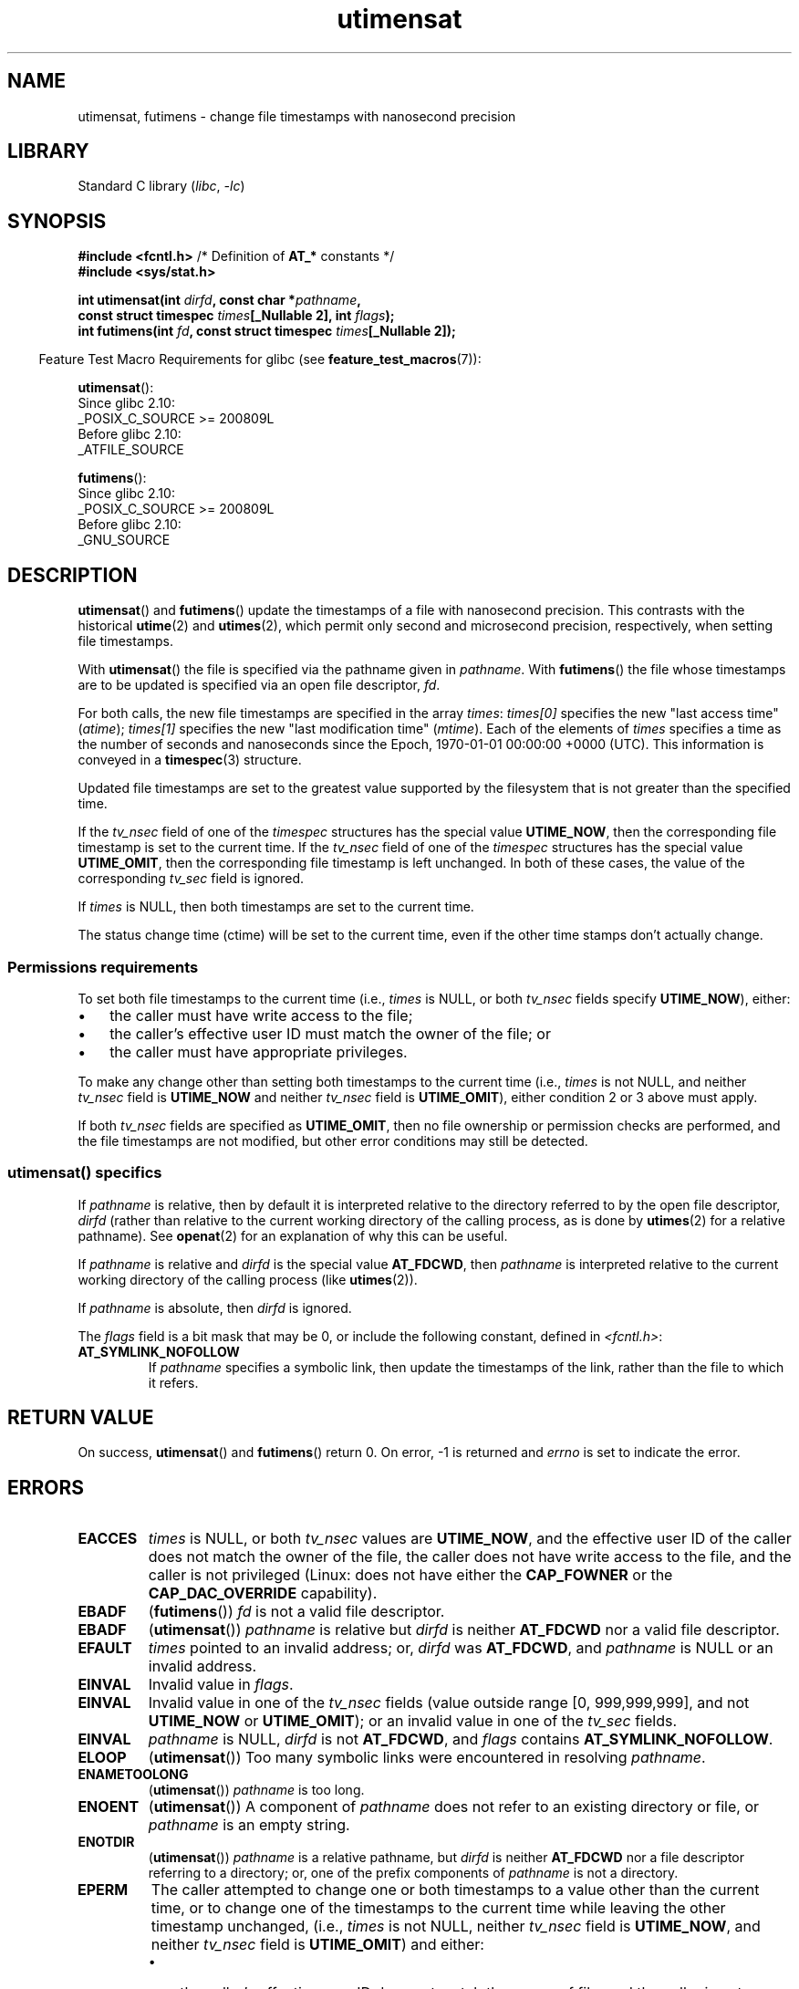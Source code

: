 '\" t
.\" Copyright (C) 2008, Linux Foundation, written by Michael Kerrisk
.\" <mtk.manpages@gmail.com>
.\"
.\" SPDX-License-Identifier: Linux-man-pages-copyleft
.\"
.TH utimensat 2 (date) "Linux man-pages (unreleased)"
.SH NAME
utimensat, futimens \- change file timestamps with nanosecond precision
.SH LIBRARY
Standard C library
.RI ( libc ", " \-lc )
.SH SYNOPSIS
.nf
.BR "#include <fcntl.h>" "            /* Definition of " AT_* " constants */"
.B #include <sys/stat.h>
.PP
.BI "int utimensat(int " dirfd ", const char *" pathname ,
.BI "              const struct timespec " times "[_Nullable 2], int " flags );
.BI "int futimens(int " fd ", const struct timespec " times "[_Nullable 2]);"
.fi
.PP
.RS -4
Feature Test Macro Requirements for glibc (see
.BR feature_test_macros (7)):
.RE
.PP
.BR utimensat ():
.nf
    Since glibc 2.10:
        _POSIX_C_SOURCE >= 200809L
    Before glibc 2.10:
        _ATFILE_SOURCE
.fi
.PP
.BR futimens ():
.nf
    Since glibc 2.10:
        _POSIX_C_SOURCE >= 200809L
    Before glibc 2.10:
        _GNU_SOURCE
.fi
.SH DESCRIPTION
.BR utimensat ()
and
.BR futimens ()
update the timestamps of a file with nanosecond precision.
This contrasts with the historical
.BR utime (2)
and
.BR utimes (2),
which permit only second and microsecond precision, respectively,
when setting file timestamps.
.PP
With
.BR utimensat ()
the file is specified via the pathname given in
.IR pathname .
With
.BR futimens ()
the file whose timestamps are to be updated is specified via
an open file descriptor,
.IR fd .
.PP
For both calls, the new file timestamps are specified in the array
.IR times :
.I times[0]
specifies the new "last access time" (\fIatime\fP);
.I times[1]
specifies the new "last modification time" (\fImtime\fP).
Each of the elements of
.I times
specifies a time as the number of seconds and nanoseconds
since the Epoch, 1970-01-01 00:00:00 +0000 (UTC).
This information is conveyed in a
.BR timespec (3)
structure.
.PP
Updated file timestamps are set to the greatest value
supported by the filesystem that is not greater than the specified time.
.PP
If the
.I tv_nsec
field of one of the
.I timespec
structures has the special value
.BR UTIME_NOW ,
then the corresponding file timestamp is set to the current time.
If the
.I tv_nsec
field of one of the
.I timespec
structures has the special value
.BR UTIME_OMIT ,
then the corresponding file timestamp is left unchanged.
In both of these cases, the value of the corresponding
.I tv_sec
.\" 2.6.22 was broken: it is not ignored
field is ignored.
.PP
If
.I times
is NULL, then both timestamps are set to the current time.
.\"
.PP
The status change time (ctime) will be set to the current time, even if the
other time stamps don't actually change.
.SS Permissions requirements
To set both file timestamps to the current time (i.e.,
.I times
is NULL, or both
.I tv_nsec
fields specify
.BR UTIME_NOW ),
either:
.IP \[bu] 3
the caller must have write access to the file;
.\" 2.6.22 was broken here -- for futimens() the check is
.\" based on whether or not the file descriptor is writable,
.\" not on whether the caller's effective UID has write
.\" permission for the file referred to by the descriptor.
.IP \[bu]
the caller's effective user ID must match the owner of the file; or
.IP \[bu]
the caller must have appropriate privileges.
.PP
To make any change other than setting both timestamps to the
current time (i.e.,
.I times
is not NULL, and neither
.I tv_nsec
field is
.B UTIME_NOW
.\" 2.6.22 was broken here:
.\" both must be something other than *either* UTIME_OMIT *or* UTIME_NOW.
and neither
.I tv_nsec
field is
.BR UTIME_OMIT ),
either condition 2 or 3 above must apply.
.PP
If both
.I tv_nsec
fields are specified as
.BR UTIME_OMIT ,
then no file ownership or permission checks are performed,
and the file timestamps are not modified,
but other error conditions may still be detected.
.\"
.\"
.SS utimensat() specifics
If
.I pathname
is relative, then by default it is interpreted relative to the
directory referred to by the open file descriptor,
.I dirfd
(rather than relative to the current working directory of
the calling process, as is done by
.BR utimes (2)
for a relative pathname).
See
.BR openat (2)
for an explanation of why this can be useful.
.PP
If
.I pathname
is relative and
.I dirfd
is the special value
.BR AT_FDCWD ,
then
.I pathname
is interpreted relative to the current working
directory of the calling process (like
.BR utimes (2)).
.PP
If
.I pathname
is absolute, then
.I dirfd
is ignored.
.PP
The
.I flags
field is a bit mask that may be 0, or include the following constant,
defined in
.IR <fcntl.h> :
.TP
.B AT_SYMLINK_NOFOLLOW
If
.I pathname
specifies a symbolic link, then update the timestamps of the link,
rather than the file to which it refers.
.SH RETURN VALUE
On success,
.BR utimensat ()
and
.BR futimens ()
return 0.
On error, \-1 is returned and
.I errno
is set to indicate the error.
.SH ERRORS
.TP
.B EACCES
.I times
is NULL,
or both
.I tv_nsec
values are
.BR UTIME_NOW ,
and the effective user ID of the caller does not match
the owner of the file,
the caller does not have write access to the file,
and the caller is not privileged
(Linux: does not have either the
.B CAP_FOWNER
or the
.B CAP_DAC_OVERRIDE
capability).
.\" But Linux 2.6.22 was broken here.
.\" Traditionally, utime()/utimes() gives the error EACCES for the case
.\" where the timestamp pointer argument is NULL (i.e., set both timestamps
.\" to the current time), and the file is owned by a user other than the
.\" effective UID of the caller, and the file is not writable by the
.\" effective UID of the program.  utimensat() also gives this error in the
.\" same case.  However, in the same circumstances, when utimensat() is
.\" given a 'times' array in which both tv_nsec fields are UTIME_NOW, which
.\" provides equivalent functionality to specifying 'times' as NULL, the
.\" call succeeds.  It should fail with the error EACCES in this case.
.\"
.\" POSIX.1-2008 has the following:
.\" .TP
.\" .B EACCES
.\" .RB ( utimensat ())
.\" .I fd
.\" was not opened with
.\" .B O_SEARCH
.\" and the permissions of the directory to which
.\" .I fd
.\" refers do not allow searches.
.\" EXT2_IMMUTABLE_FL and similar flags for other filesystems.
.TP
.B EBADF
.RB ( futimens ())
.I fd
is not a valid file descriptor.
.TP
.B EBADF
.RB ( utimensat ())
.I pathname
is relative but
.I dirfd
is neither
.B AT_FDCWD
nor a valid file descriptor.
.TP
.B EFAULT
.I times
pointed to an invalid address; or,
.I dirfd
was
.BR AT_FDCWD ,
and
.I pathname
is NULL or an invalid address.
.TP
.B EINVAL
Invalid value in
.IR flags .
.TP
.B EINVAL
Invalid value in one of the
.I tv_nsec
fields (value outside range [0, 999,999,999], and not
.B UTIME_NOW
or
.BR UTIME_OMIT );
or an invalid value in one of the
.I tv_sec
fields.
.TP
.B EINVAL
.\" SUSv4 does not specify this error.
.I pathname
is NULL,
.I dirfd
is not
.BR AT_FDCWD ,
and
.I flags
contains
.BR AT_SYMLINK_NOFOLLOW .
.TP
.B ELOOP
.RB ( utimensat ())
Too many symbolic links were encountered in resolving
.IR pathname .
.TP
.B ENAMETOOLONG
.RB ( utimensat ())
.I pathname
is too long.
.TP
.B ENOENT
.RB ( utimensat ())
A component of
.I pathname
does not refer to an existing directory or file,
or
.I pathname
is an empty string.
.TP
.B ENOTDIR
.RB ( utimensat ())
.I pathname
is a relative pathname, but
.I dirfd
is neither
.B AT_FDCWD
nor a file descriptor referring to a directory;
or, one of the prefix components of
.I pathname
is not a directory.
.TP
.B EPERM
The caller attempted to change one or both timestamps to a value
other than the current time,
or to change one of the timestamps to the current time while
leaving the other timestamp unchanged,
(i.e.,
.I times
is not NULL, neither
.I tv_nsec
field is
.BR UTIME_NOW ,
and neither
.I tv_nsec
field is
.BR UTIME_OMIT )
and either:
.RS
.IP \[bu] 3
the caller's effective user ID does not match the owner of file,
and the caller is not privileged
(Linux: does not have the
.B CAP_FOWNER
capability); or,
.IP \[bu]
.\" Linux 2.6.22 was broken here:
.\" it was not consistent with the old utimes() implementation,
.\" since the case when both tv_nsec fields are UTIME_NOW, was not
.\" treated like the (times == NULL) case.
the file is marked append-only or immutable (see
.BR chattr (1)).
.\" EXT2_IMMUTABLE_FL EXT_APPEND_FL and similar flags for
.\" other filesystems.
.\"
.\" Why the inconsistency (which is described under NOTES) between
.\" EACCES and EPERM, where only EPERM tests for append-only.
.\" (This was also so for the older utimes() implementation.)
.RE
.TP
.B EROFS
The file is on a read-only filesystem.
.TP
.B ESRCH
.RB ( utimensat ())
Search permission is denied for one of the prefix components of
.IR pathname .
.SH ATTRIBUTES
For an explanation of the terms used in this section, see
.BR attributes (7).
.TS
allbox;
lbx lb lb
l l l.
Interface	Attribute	Value
T{
.na
.nh
.BR utimensat (),
.BR futimens ()
T}	Thread safety	MT-Safe
.TE
.SH VERSIONS
.SS C library/kernel ABI differences
On Linux,
.BR futimens ()
is a library function implemented on top of the
.BR utimensat ()
system call.
To support this, the Linux
.BR utimensat ()
system call implements a nonstandard feature: if
.I pathname
is NULL, then the call modifies the timestamps of
the file referred to by the file descriptor
.I dirfd
(which may refer to any type of file).
Using this feature, the call
.I "futimens(fd,\ times)"
is implemented as:
.PP
.in +4n
.EX
utimensat(fd, NULL, times, 0);
.EE
.in
.PP
Note, however, that the glibc wrapper for
.BR utimensat ()
disallows passing NULL as the value for
.IR pathname :
the wrapper function returns the error
.B EINVAL
in this case.
.SH STANDARDS
POSIX.1-2008.
.SH VERSIONS
.TP
.BR utimensat ()
Linux 2.6.22,
glibc 2.6.
POSIX.1-2008.
.TP
.BR futimens ()
glibc 2.6.
POSIX.1-2008.
.SH NOTES
.BR utimensat ()
obsoletes
.BR futimesat (2).
.PP
On Linux, timestamps cannot be changed for a file marked immutable,
and the only change permitted for files marked append-only is to
set the timestamps to the current time.
(This is consistent with the historical behavior of
.BR utime (2)
and
.BR utimes (2)
on Linux.)
.PP
If both
.I tv_nsec
fields are specified as
.BR UTIME_OMIT ,
then the Linux implementation of
.BR utimensat ()
succeeds even if the file referred to by
.I dirfd
and
.I pathname
does not exist.
.SH BUGS
Several bugs afflict
.BR utimensat ()
and
.BR futimens ()
before Linux 2.6.26.
These bugs are either nonconformances with the POSIX.1 draft specification
or inconsistencies with historical Linux behavior.
.IP \[bu] 3
POSIX.1 specifies that if one of the
.I tv_nsec
fields has the value
.B UTIME_NOW
or
.BR UTIME_OMIT ,
then the value of the corresponding
.I tv_sec
field should be ignored.
Instead, the value of the
.I tv_sec
field is required to be 0 (or the error
.B EINVAL
results).
.IP \[bu]
Various bugs mean that for the purposes of permission checking,
the case where both
.I tv_nsec
fields are set to
.B UTIME_NOW
isn't always treated the same as specifying
.I times
as NULL,
and the case where one
.I tv_nsec
value is
.B UTIME_NOW
and the other is
.B UTIME_OMIT
isn't treated the same as specifying
.I times
as a pointer to an array of structures containing arbitrary time values.
As a result, in some cases:
a) file timestamps can be updated by a process that shouldn't have
permission to perform updates;
b) file timestamps can't be updated by a process that should have
permission to perform updates; and
c) the wrong
.I errno
value is returned in case of an error.
.\" Below, the long description of the errors from the previous bullet
.\" point (abridged because it's too much detail for a man page).
.\" .IP \[bu]
.\" If one of the
.\" .I tv_nsec
.\" fields is
.\" .BR UTIME_OMIT
.\" and the other is
.\" .BR UTIME_NOW ,
.\" then the error
.\" .B EPERM
.\" should occur if the process's effective user ID does not match
.\" the file owner and the process is not privileged.
.\" Instead, the call successfully changes one of the timestamps.
.\" .IP \[bu]
.\" If file is not writable by the effective user ID of the process and
.\" the process's effective user ID does not match the file owner and
.\" the process is not privileged,
.\" and
.\" .I times
.\" is NULL, then the error
.\" .B EACCES
.\" results.
.\" This error should also occur if
.\" .I times
.\" points to an array of structures in which both
.\" .I tv_nsec
.\" fields are
.\" .BR UTIME_NOW .
.\" Instead the call succeeds.
.\" .IP \[bu]
.\" If a file is marked as append-only (see
.\" .BR chattr (1)),
.\" then Linux traditionally
.\" (i.e.,
.\" .BR utime (2),
.\" .BR utimes (2)),
.\" permits a NULL
.\" .I times
.\" argument to be used in order to update both timestamps to the current time.
.\" For consistency,
.\" .BR utimensat ()
.\" and
.\" .BR futimens ()
.\" should also produce the same result when given a
.\" .I times
.\" argument that points to an array of structures in which both
.\" .I tv_nsec
.\" fields are
.\" .BR UTIME_NOW .
.\" Instead, the call fails with the error
.\" .BR EPERM .
.\" .IP \[bu]
.\" If a file is marked as immutable (see
.\" .BR chattr (1)),
.\" then Linux traditionally
.\" (i.e.,
.\" .BR utime (2),
.\" .BR utimes (2)),
.\" gives an
.\" .B EACCES
.\" error if
.\" .I times
.\" is NULL.
.\" For consistency,
.\" .BR utimensat ()
.\" and
.\" .BR futimens ()
.\" should also produce the same result when given a
.\" .I times
.\" that points to an array of structures in which both
.\" .I tv_nsec
.\" fields are
.\" .BR UTIME_NOW .
.\" Instead, the call fails with the error
.\" .BR EPERM .
.IP \[bu]
POSIX.1 says that a process that has \fIwrite access to the file\fP
can make a call with
.I times
as NULL, or with
.I times
pointing to an array of structures in which both
.I tv_nsec
fields are
.BR UTIME_NOW ,
in order to update both timestamps to the current time.
However,
.BR futimens ()
instead checks whether the
.IR "access mode of the file descriptor allows writing" .
.\" This means that a process with a file descriptor that allows
.\" writing could change the timestamps of a file for which it
.\" does not have write permission;
.\" conversely, a process with a read-only file descriptor won't
.\" be able to update the timestamps of a file,
.\" even if it has write permission on the file.
.SH SEE ALSO
.BR chattr (1),
.BR touch (1),
.BR futimesat (2),
.BR openat (2),
.BR stat (2),
.BR utimes (2),
.BR futimes (3),
.BR timespec (3),
.BR inode (7),
.BR path_resolution (7),
.BR symlink (7)
